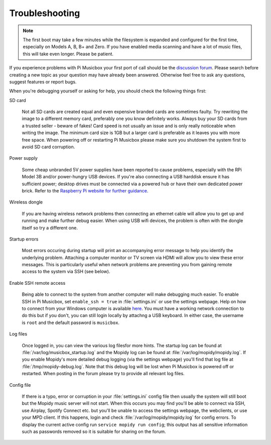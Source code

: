 .. _troubleshooting:

***************
Troubleshooting
***************

.. note::
    The first boot may take a few minutes while the filesystem is expanded and
    configured for the first time, especially on Models A, B, B+ and Zero. If
    you have enabled media scanning and have a lot of music files, this will
    take even longer. Please be patient.

If you experience problems with Pi Musicbox your first port of call should be
the `discussion forum <https://discuss.mopidy.com/c/pi-musicbox>`_. Please
search before creating a new topic as your question may have already been
answered.  Otherwise feel free to ask any questions, suggest features or
report bugs.

When you're debugging yourself or asking for help, you should check the
following things first:

SD card

  Not all SD cards are created equal and even expensive branded cards are
  sometimes faulty. Try rewriting the image to a different memory card,
  preferably one you know definitely works. Always buy your SD cards from a
  trusted seller - beware of fakes! Card speed is not usually an issue and is
  only really noticeable when writing the image. The minimum card size is 1GB
  but a larger card is preferable as it leaves you with more free space. When
  powering off or restarting Pi Musicbox please make sure you shutdown the
  system first to avoid SD card corruption.
   
Power supply
  
  Some cheap unbranded 5V power supplies have been reported to cause problems,
  especially with the RPi Model 3B and/or power-hungry USB devices. If you're
  also connecting a USB harddisk ensure it has sufficient power; desktop drives
  must be connected via a powered hub or have their own dedicated power brick.
  Refer to the `Raspberry Pi website for further guidance
  <https://www.raspberrypi.org/documentation/hardware/raspberrypi/power/README.md>`_.

Wireless dongle

  If you are having wireless network problems then connecting an ethernet cable
  will allow you to get up and running and make further debug easier. When
  using USB wifi devices, the problem is often with the dongle itself so try
  a different one. 

Startup errors

  Most errors occuring during startup will print an accompanying error message
  to help you identify the underlying problem. Attaching a computer monitor or
  TV screen via HDMI will allow you to view these error messages. This is
  particularly useful when network problems are preventing you from gaining
  remote access to the system via SSH (see below).

Enable SSH remote access

  Being able to connect to the system from another computer will make debugging
  much easier. To enable SSH in Pi Musicbox, set ``enable_ssh = true`` in 
  :file:`settings.ini` or use the settings webpage. Help on how to connect from
  your Windows computer is available `here
  <https://www.raspberrypi.org/documentation/remote-access/ssh/windows.md>`_.
  You must have a working network connection to do this but if you don't,
  you can still login locally by attachng a USB keyboard. In either case, the
  username is ``root`` and the default password is ``musicbox``.
   
Log files

  Once logged in, you can view the various log filesfor more hints. The startup
  log can be found at :file:`/var/log/musicbox_startup.log` and the Mopidy log
  can be found at :file:`/var/log/mopidy/mopidy.log`. If you enable Mopidy's
  more detailed debug logging (via the settings webpage) you'll find that log
  file at :file:`/tmp/mopidy-debug.log`. Note that this debug log will be lost
  when Pi Musicbox is powered off or restarted. When posting in the forum
  please try to provide all relevant log files.

Config file

  If there is a typo, error or corruption in your :file:`settings.ini` config
  file then usually the system will still boot but the Mopidy music server will
  not start. When this occurs you may find you'll be able to connect via SSH,
  use Airplay, Spotify Connect etc. but you'll be unable to access the settings
  webpage, the webclients, or use your MPD client. If this happens, login and
  check :file:`/var/log/mopidy/mopidy.log` for config errors. To display the
  current active config run ``service mopidy run config``; this output has all
  sensitive information such as passwords removed so it is suitable for sharing
  on the forum.
